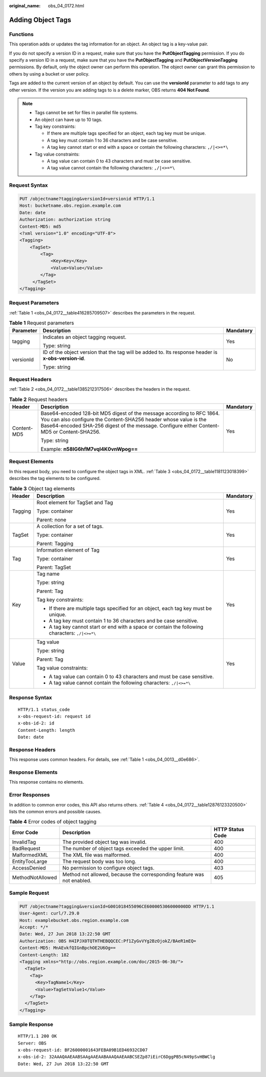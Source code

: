 :original_name: obs_04_0172.html

.. _obs_04_0172:

Adding Object Tags
==================

Functions
---------

This operation adds or updates the tag information for an object. An object tag is a key-value pair.

If you do not specify a version ID in a request, make sure that you have the **PutObjectTagging** permission. If you do specify a version ID in a request, make sure that you have the **PutObjectTagging** and **PutObjectVersionTagging** permissions. By default, only the object owner can perform this operation. The object owner can grant this permission to others by using a bucket or user policy.

Tags are added to the current version of an object by default. You can use the **versionId** parameter to add tags to any other version. If the version you are adding tags to is a delete marker, OBS returns **404 Not Found**.

.. note::

   -  Tags cannot be set for files in parallel file systems.
   -  An object can have up to 10 tags.
   -  Tag key constraints:

      -  If there are multiple tags specified for an object, each tag key must be unique.
      -  A tag key must contain 1 to 36 characters and be case sensitive.
      -  A tag key cannot start or end with a space or contain the following characters: ``,/|<>=*\``

   -  Tag value constraints:

      -  A tag value can contain 0 to 43 characters and must be case sensitive.
      -  A tag value cannot contain the following characters: ``,/|<>=*\``

Request Syntax
--------------

.. code-block:: text

   PUT /objectname?tagging&versionId=versionid HTTP/1.1
   Host: bucketname.obs.region.example.com
   Date: date
   Authorization: authorization string
   Content-MD5: md5
   <?xml version="1.0" encoding="UTF-8">
   <Tagging>
       <TagSet>
           <Tag>
               <Key>Key</Key>
               <Value>Value</Value>
           </Tag>
        </TagSet>
   </Tagging>

Request Parameters
------------------

:ref:`Table 1 <obs_04_0172__table416285709507>` describes the parameters in the request.

.. _obs_04_0172__table416285709507:

.. table:: **Table 1** Request parameters

   +-----------------------+------------------------------------------------------------------------------------------------------+-----------------------+
   | Parameter             | Description                                                                                          | Mandatory             |
   +=======================+======================================================================================================+=======================+
   | tagging               | Indicates an object tagging request.                                                                 | Yes                   |
   |                       |                                                                                                      |                       |
   |                       | Type: string                                                                                         |                       |
   +-----------------------+------------------------------------------------------------------------------------------------------+-----------------------+
   | versionId             | ID of the object version that the tag will be added to. Its response header is **x-obs-version-id**. | No                    |
   |                       |                                                                                                      |                       |
   |                       | Type: string                                                                                         |                       |
   +-----------------------+------------------------------------------------------------------------------------------------------+-----------------------+

Request Headers
---------------

:ref:`Table 2 <obs_04_0172__table1385212317506>` describes the headers in the request.

.. _obs_04_0172__table1385212317506:

.. table:: **Table 2** Request headers

   +-----------------------+-------------------------------------------------------------------------------------------------------------------------------------------------------------------------------------------------------------------------------------------+-----------------------+
   | Header                | Description                                                                                                                                                                                                                               | Mandatory             |
   +=======================+===========================================================================================================================================================================================================================================+=======================+
   | Content-MD5           | Base64-encoded 128-bit MD5 digest of the message according to RFC 1864. You can also configure the Content-SHA256 header whose value is the Base64-encoded SHA-256 digest of the message. Configure either Content-MD5 or Content-SHA256. | Yes                   |
   |                       |                                                                                                                                                                                                                                           |                       |
   |                       | Type: string                                                                                                                                                                                                                              |                       |
   |                       |                                                                                                                                                                                                                                           |                       |
   |                       | Example: **n58IG6hfM7vqI4K0vnWpog==**                                                                                                                                                                                                     |                       |
   +-----------------------+-------------------------------------------------------------------------------------------------------------------------------------------------------------------------------------------------------------------------------------------+-----------------------+

Request Elements
----------------

In this request body, you need to configure the object tags in XML. :ref:`Table 3 <obs_04_0172__table1181123018399>` describes the tag elements to be configured.

.. _obs_04_0172__table1181123018399:

.. table:: **Table 3** Object tag elements

   +-----------------------+-------------------------------------------------------------------------------------------------+-----------------------+
   | Header                | Description                                                                                     | Mandatory             |
   +=======================+=================================================================================================+=======================+
   | Tagging               | Root element for TagSet and Tag                                                                 | Yes                   |
   |                       |                                                                                                 |                       |
   |                       | Type: container                                                                                 |                       |
   |                       |                                                                                                 |                       |
   |                       | Parent: none                                                                                    |                       |
   +-----------------------+-------------------------------------------------------------------------------------------------+-----------------------+
   | TagSet                | A collection for a set of tags.                                                                 | Yes                   |
   |                       |                                                                                                 |                       |
   |                       | Type: container                                                                                 |                       |
   |                       |                                                                                                 |                       |
   |                       | Parent: Tagging                                                                                 |                       |
   +-----------------------+-------------------------------------------------------------------------------------------------+-----------------------+
   | Tag                   | Information element of Tag                                                                      | Yes                   |
   |                       |                                                                                                 |                       |
   |                       | Type: container                                                                                 |                       |
   |                       |                                                                                                 |                       |
   |                       | Parent: TagSet                                                                                  |                       |
   +-----------------------+-------------------------------------------------------------------------------------------------+-----------------------+
   | Key                   | Tag name                                                                                        | Yes                   |
   |                       |                                                                                                 |                       |
   |                       | Type: string                                                                                    |                       |
   |                       |                                                                                                 |                       |
   |                       | Parent: Tag                                                                                     |                       |
   |                       |                                                                                                 |                       |
   |                       | Tag key constraints:                                                                            |                       |
   |                       |                                                                                                 |                       |
   |                       | -  If there are multiple tags specified for an object, each tag key must be unique.             |                       |
   |                       | -  A tag key must contain 1 to 36 characters and be case sensitive.                             |                       |
   |                       | -  A tag key cannot start or end with a space or contain the following characters: ``,/|<>=*\`` |                       |
   +-----------------------+-------------------------------------------------------------------------------------------------+-----------------------+
   | Value                 | Tag value                                                                                       | Yes                   |
   |                       |                                                                                                 |                       |
   |                       | Type: string                                                                                    |                       |
   |                       |                                                                                                 |                       |
   |                       | Parent: Tag                                                                                     |                       |
   |                       |                                                                                                 |                       |
   |                       | Tag value constraints:                                                                          |                       |
   |                       |                                                                                                 |                       |
   |                       | -  A tag value can contain 0 to 43 characters and must be case sensitive.                       |                       |
   |                       | -  A tag value cannot contain the following characters: ``,/|<>=*\``                            |                       |
   +-----------------------+-------------------------------------------------------------------------------------------------+-----------------------+

Response Syntax
---------------

::

   HTTP/1.1 status_code
   x-obs-request-id: request id
   x-obs-id-2: id
   Content-Length: length
   Date: date

Response Headers
----------------

This response uses common headers. For details, see :ref:`Table 1 <obs_04_0013__d0e686>`.

Response Elements
-----------------

This response contains no elements.

Error Responses
---------------

In addition to common error codes, this API also returns others. :ref:`Table 4 <obs_04_0172__table12876123320500>` lists the common errors and possible causes.

.. _obs_04_0172__table12876123320500:

.. table:: **Table 4** Error codes of object tagging

   +------------------+------------------------------------------------------------------------+------------------+
   | Error Code       | Description                                                            | HTTP Status Code |
   +==================+========================================================================+==================+
   | InvalidTag       | The provided object tag was invalid.                                   | 400              |
   +------------------+------------------------------------------------------------------------+------------------+
   | BadRequest       | The number of object tags exceeded the upper limit.                    | 400              |
   +------------------+------------------------------------------------------------------------+------------------+
   | MalformedXML     | The XML file was malformed.                                            | 400              |
   +------------------+------------------------------------------------------------------------+------------------+
   | EntityTooLarge   | The request body was too long.                                         | 400              |
   +------------------+------------------------------------------------------------------------+------------------+
   | AccessDenied     | No permission to configure object tags.                                | 403              |
   +------------------+------------------------------------------------------------------------+------------------+
   | MethodNotAllowed | Method not allowed, because the corresponding feature was not enabled. | 405              |
   +------------------+------------------------------------------------------------------------+------------------+

Sample Request
--------------

.. code-block:: text

   PUT /objectname?tagging&versionId=G001018455096CE600005306000000DD HTTP/1.1
   User-Agent: curl/7.29.0
   Host: examplebucket.obs.region.example.com
   Accept: */*
   Date: Wed, 27 Jun 2018 13:22:50 GMT
   Authorization: OBS H4IPJX0TQTHTHEBQQCEC:Pf1ZyGvVYg2BzOjokZ/BAeR1mEQ=
   Content-MD5: MnAEvkfQIGnBpchOE2U6Og==
   Content-Length: 182
   <Tagging xmlns="http://obs.region.example.com/doc/2015-06-30/">
     <TagSet>
       <Tag>
         <Key>TagName1</Key>
         <Value>TagSetValue1</Value>
       </Tag>
     </TagSet>
   </Tagging>

Sample Response
---------------

::

   HTTP/1.1 200 OK
   Server: OBS
   x-obs-request-id: BF26000001643FEBA09B1ED46932CD07
   x-obs-id-2: 32AAAQAAEAABSAAgAAEAABAAAQAAEAABCSEZp87iEirC6DggPB5cN49pSvHBWClg
   Date: Wed, 27 Jun 2018 13:22:50 GMT
